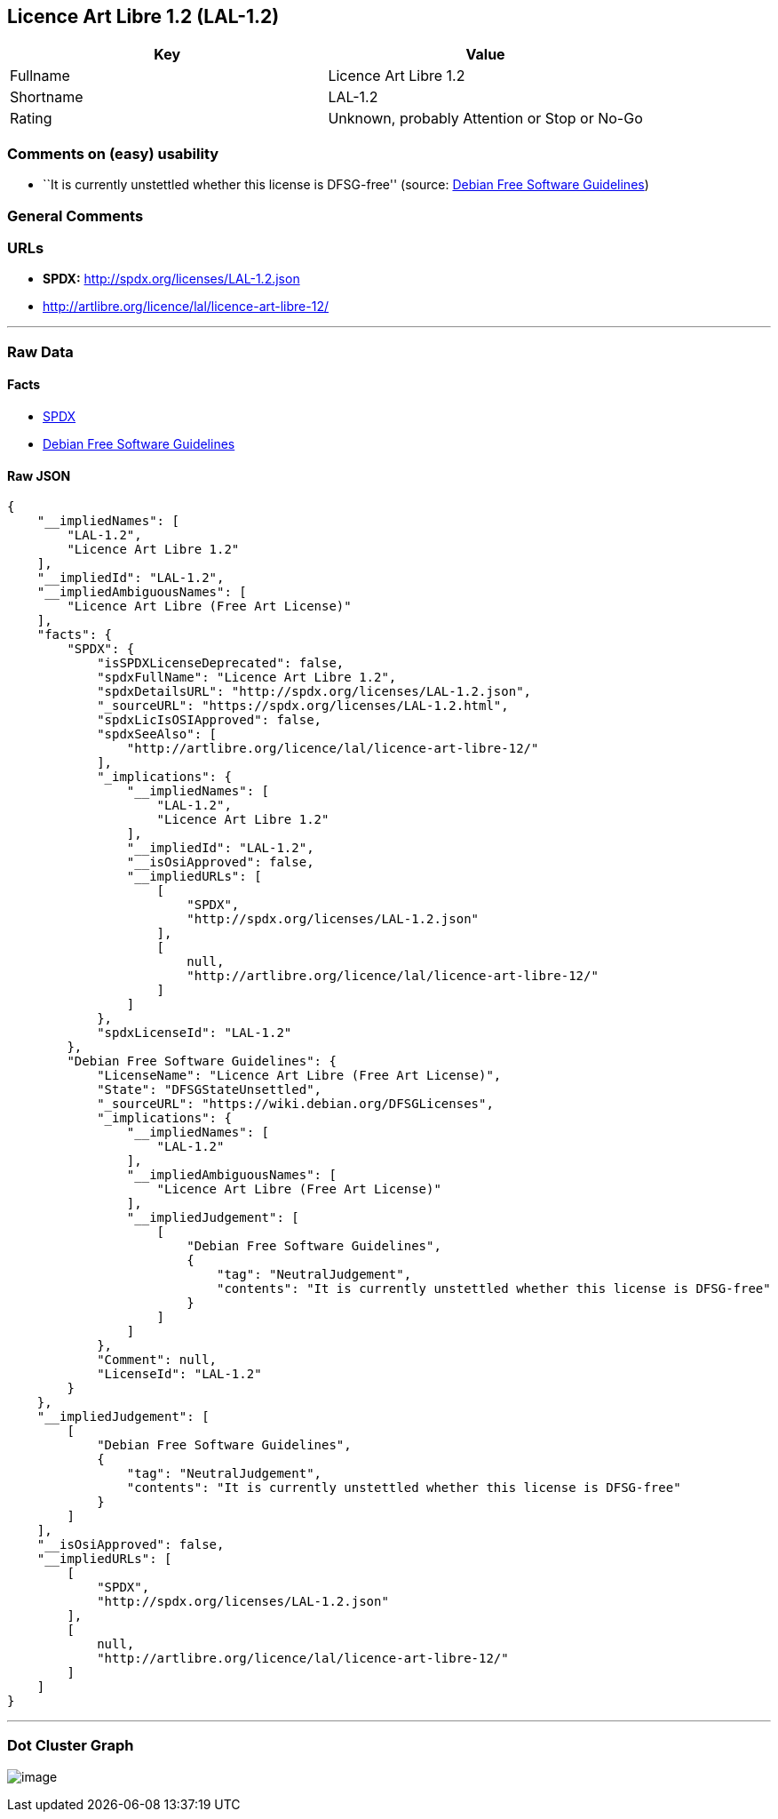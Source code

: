 == Licence Art Libre 1.2 (LAL-1.2)

[cols=",",options="header",]
|===
|Key |Value
|Fullname |Licence Art Libre 1.2
|Shortname |LAL-1.2
|Rating |Unknown, probably Attention or Stop or No-Go
|===

=== Comments on (easy) usability

* ``It is currently unstettled whether this license is DFSG-free''
(source: https://wiki.debian.org/DFSGLicenses[Debian Free Software
Guidelines])

=== General Comments

=== URLs

* *SPDX:* http://spdx.org/licenses/LAL-1.2.json
* http://artlibre.org/licence/lal/licence-art-libre-12/

'''''

=== Raw Data

==== Facts

* https://spdx.org/licenses/LAL-1.2.html[SPDX]
* https://wiki.debian.org/DFSGLicenses[Debian Free Software Guidelines]

==== Raw JSON

....
{
    "__impliedNames": [
        "LAL-1.2",
        "Licence Art Libre 1.2"
    ],
    "__impliedId": "LAL-1.2",
    "__impliedAmbiguousNames": [
        "Licence Art Libre (Free Art License)"
    ],
    "facts": {
        "SPDX": {
            "isSPDXLicenseDeprecated": false,
            "spdxFullName": "Licence Art Libre 1.2",
            "spdxDetailsURL": "http://spdx.org/licenses/LAL-1.2.json",
            "_sourceURL": "https://spdx.org/licenses/LAL-1.2.html",
            "spdxLicIsOSIApproved": false,
            "spdxSeeAlso": [
                "http://artlibre.org/licence/lal/licence-art-libre-12/"
            ],
            "_implications": {
                "__impliedNames": [
                    "LAL-1.2",
                    "Licence Art Libre 1.2"
                ],
                "__impliedId": "LAL-1.2",
                "__isOsiApproved": false,
                "__impliedURLs": [
                    [
                        "SPDX",
                        "http://spdx.org/licenses/LAL-1.2.json"
                    ],
                    [
                        null,
                        "http://artlibre.org/licence/lal/licence-art-libre-12/"
                    ]
                ]
            },
            "spdxLicenseId": "LAL-1.2"
        },
        "Debian Free Software Guidelines": {
            "LicenseName": "Licence Art Libre (Free Art License)",
            "State": "DFSGStateUnsettled",
            "_sourceURL": "https://wiki.debian.org/DFSGLicenses",
            "_implications": {
                "__impliedNames": [
                    "LAL-1.2"
                ],
                "__impliedAmbiguousNames": [
                    "Licence Art Libre (Free Art License)"
                ],
                "__impliedJudgement": [
                    [
                        "Debian Free Software Guidelines",
                        {
                            "tag": "NeutralJudgement",
                            "contents": "It is currently unstettled whether this license is DFSG-free"
                        }
                    ]
                ]
            },
            "Comment": null,
            "LicenseId": "LAL-1.2"
        }
    },
    "__impliedJudgement": [
        [
            "Debian Free Software Guidelines",
            {
                "tag": "NeutralJudgement",
                "contents": "It is currently unstettled whether this license is DFSG-free"
            }
        ]
    ],
    "__isOsiApproved": false,
    "__impliedURLs": [
        [
            "SPDX",
            "http://spdx.org/licenses/LAL-1.2.json"
        ],
        [
            null,
            "http://artlibre.org/licence/lal/licence-art-libre-12/"
        ]
    ]
}
....

'''''

=== Dot Cluster Graph

image:../dot/LAL-1.2.svg[image,title="dot"]